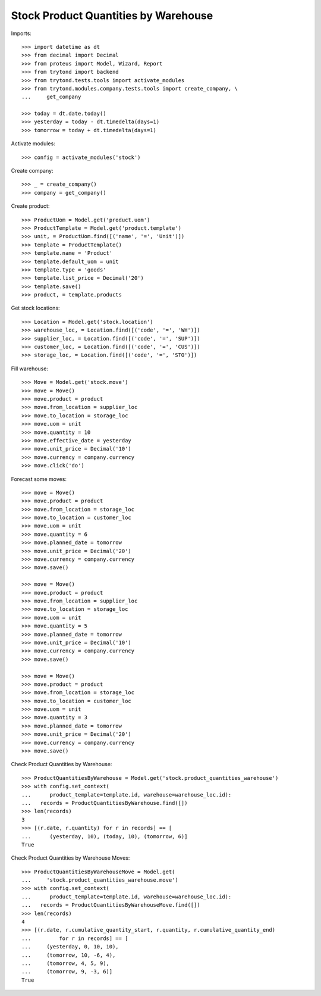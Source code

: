 =====================================
Stock Product Quantities by Warehouse
=====================================

Imports::

    >>> import datetime as dt
    >>> from decimal import Decimal
    >>> from proteus import Model, Wizard, Report
    >>> from trytond import backend
    >>> from trytond.tests.tools import activate_modules
    >>> from trytond.modules.company.tests.tools import create_company, \
    ...     get_company

    >>> today = dt.date.today()
    >>> yesterday = today - dt.timedelta(days=1)
    >>> tomorrow = today + dt.timedelta(days=1)

Activate modules::

    >>> config = activate_modules('stock')

Create company::

    >>> _ = create_company()
    >>> company = get_company()

Create product::

    >>> ProductUom = Model.get('product.uom')
    >>> ProductTemplate = Model.get('product.template')
    >>> unit, = ProductUom.find([('name', '=', 'Unit')])
    >>> template = ProductTemplate()
    >>> template.name = 'Product'
    >>> template.default_uom = unit
    >>> template.type = 'goods'
    >>> template.list_price = Decimal('20')
    >>> template.save()
    >>> product, = template.products

Get stock locations::

    >>> Location = Model.get('stock.location')
    >>> warehouse_loc, = Location.find([('code', '=', 'WH')])
    >>> supplier_loc, = Location.find([('code', '=', 'SUP')])
    >>> customer_loc, = Location.find([('code', '=', 'CUS')])
    >>> storage_loc, = Location.find([('code', '=', 'STO')])

Fill warehouse::

   >>> Move = Model.get('stock.move')
   >>> move = Move()
   >>> move.product = product
   >>> move.from_location = supplier_loc
   >>> move.to_location = storage_loc
   >>> move.uom = unit
   >>> move.quantity = 10
   >>> move.effective_date = yesterday
   >>> move.unit_price = Decimal('10')
   >>> move.currency = company.currency
   >>> move.click('do')

Forecast some moves::

   >>> move = Move()
   >>> move.product = product
   >>> move.from_location = storage_loc
   >>> move.to_location = customer_loc
   >>> move.uom = unit
   >>> move.quantity = 6
   >>> move.planned_date = tomorrow
   >>> move.unit_price = Decimal('20')
   >>> move.currency = company.currency
   >>> move.save()

   >>> move = Move()
   >>> move.product = product
   >>> move.from_location = supplier_loc
   >>> move.to_location = storage_loc
   >>> move.uom = unit
   >>> move.quantity = 5
   >>> move.planned_date = tomorrow
   >>> move.unit_price = Decimal('10')
   >>> move.currency = company.currency
   >>> move.save()

   >>> move = Move()
   >>> move.product = product
   >>> move.from_location = storage_loc
   >>> move.to_location = customer_loc
   >>> move.uom = unit
   >>> move.quantity = 3
   >>> move.planned_date = tomorrow
   >>> move.unit_price = Decimal('20')
   >>> move.currency = company.currency
   >>> move.save()


Check Product Quantities by Warehouse::

   >>> ProductQuantitiesByWarehouse = Model.get('stock.product_quantities_warehouse')
   >>> with config.set_context(
   ...      product_template=template.id, warehouse=warehouse_loc.id):
   ...   records = ProductQuantitiesByWarehouse.find([])
   >>> len(records)
   3
   >>> [(r.date, r.quantity) for r in records] == [
   ...      (yesterday, 10), (today, 10), (tomorrow, 6)]
   True

Check Product Quantities by Warehouse Moves::

    >>> ProductQuantitiesByWarehouseMove = Model.get(
    ...     'stock.product_quantities_warehouse.move')
    >>> with config.set_context(
    ...      product_template=template.id, warehouse=warehouse_loc.id):
    ...   records = ProductQuantitiesByWarehouseMove.find([])
    >>> len(records)
    4
    >>> [(r.date, r.cumulative_quantity_start, r.quantity, r.cumulative_quantity_end)
    ...         for r in records] == [
    ...     (yesterday, 0, 10, 10),
    ...     (tomorrow, 10, -6, 4),
    ...     (tomorrow, 4, 5, 9),
    ...     (tomorrow, 9, -3, 6)]
    True
